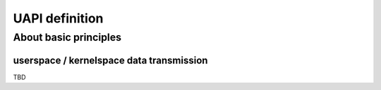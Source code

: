 UAPI definition
---------------

About basic principles
^^^^^^^^^^^^^^^^^^^^^^


userspace / kernelspace data transmission
"""""""""""""""""""""""""""""""""""""""""

.. _copyfromtouser:



TBD
